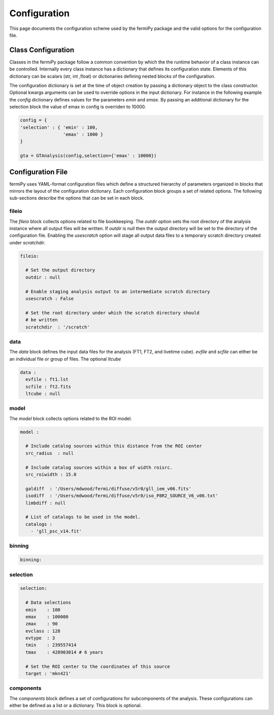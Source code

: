 .. _config:

Configuration
=============

This page documents the configuration scheme used by the fermiPy
package and the valid options for the configuration file.

.. The fermiPy package is controlled through a yaml-format
.. configuration file.

##################################
Class Configuration
##################################

Classes in the fermiPy package follow a common convention by which the
the runtime behavior of a class instance can be controlled.
Internally every class instance has a dictionary that defines its
configuration state.  Elements of this dictionary can be scalars (str,
int ,float) or dictionaries defining nested blocks of the
configuration.

The configuration dictionary is set at the time of object creation by
passing a dictionary object to the class constructor.  Optional kwargs
arguments can be used to override options in the input dictionary.
For instance in the following example the *config* dictionary defines
values for the parameters *emin* and *emax*.  By passing an additional
dictionary for the selection block the value of emax in config is
overriden to 10000.

.. code-block:: python
   
   config = { 
   'selection' : { 'emin' : 100, 
                   'emax' : 1000 }   
   }

   gta = GTAnalysis(config,selection={'emax' : 10000})



##################################
Configuration File
##################################

fermiPy uses YAML-format configuration files which define a structured
hierarchy of parameters organized in blocks that mirrors the layout of
the configuration dictionary.  Each configuration block groups a set
of related options.  The following sub-sections describe the options
that can be set in each block.

fileio
------

The *fileio* block collects options related to file bookkeeping.  The
*outdir* option sets the root directory of the analysis instance where
all output files will be written.  If *outdir* is null then the output
directory will be set to the directory of the configuration file.
Enabling the *usescratch* option will stage all output data files to
a temporary scratch directory created under *scratchdir*.

.. code-block:: yaml

   fileio:

     # Set the output directory
     outdir : null

     # Enable staging analysis output to an intermediate scratch directory
     usescratch : False

     # Set the root directory under which the scratch directory should
     # be written
     scratchdir  : '/scratch'

data
----

The *data* block defines the input data files for the analysis (FT1,
FT2, and livetime cube).  *evfile* and *scfile* can either be an
individual file or group of files.  The optional *ltcube*

.. code-block:: yaml

   data :
     evfile : ft1.lst
     scfile : ft2.fits 
     ltcube : null

model
-----
The *model* block collects options related to the ROI model.

.. code-block:: yaml

   model :
   
     # Include catalog sources within this distance from the ROI center
     src_radius  : null

     # Include catalog sources within a box of width roisrc.
     src_roiwidth : 15.0

     galdiff  : '/Users/mdwood/fermi/diffuse/v5r0/gll_iem_v06.fits'
     isodiff  : '/Users/mdwood/fermi/diffuse/v5r0/iso_P8R2_SOURCE_V6_v06.txt'
     limbdiff : null

     # List of catalogs to be used in the model.
     catalogs : 
       - 'gll_psc_v14.fit'

binning
-------

.. code-block:: yaml

   binning:


selection
---------

.. code-block:: yaml

   selection:

     # Data selections
     emin    : 100
     emax    : 100000
     zmax    : 90
     evclass : 128
     evtype  : 3
     tmin    : 239557414
     tmax    : 428903014 # 6 years

     # Set the ROI center to the coordinates of this source
     target : 'mkn421'

components
----------

The *components* block defines a set of configurations for
subcomponents of the analysis.  These configurations can either be
defined as a list or a dictionary.  This block is optional.




